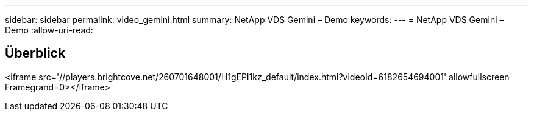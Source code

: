 ---
sidebar: sidebar 
permalink: video_gemini.html 
summary: NetApp VDS Gemini – Demo 
keywords:  
---
= NetApp VDS Gemini – Demo
:allow-uri-read: 




== Überblick

<iframe src='//players.brightcove.net/260701648001/H1gEPI1kz_default/index.html?videoId=6182654694001' allowfullscreen Framegrand=0></iframe>

